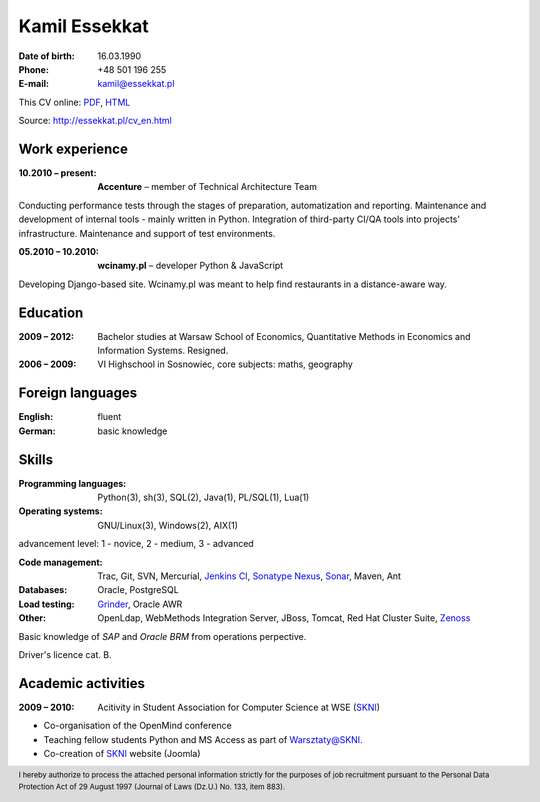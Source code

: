 Kamil Essekkat
================================
:Date of birth: 16.03.1990
:Phone: +48 501 196 255
:E-mail: kamil@essekkat.pl

.. class:: screen-only

This CV online: PDF_, HTML_

.. class:: print-only

Source: http://essekkat.pl/cv_en.html

Work experience
---------------

:10.2010 |--| present: **Accenture** |--| member of Technical Architecture Team

Conducting performance tests through the stages of preparation, automatization and reporting.
Maintenance and development of internal tools - mainly written in Python.
Integration of third-party CI/QA tools into projects' infrastructure.
Maintenance and support of test environments.

:05.2010 |--| 10.2010: **wcinamy.pl** |--| developer Python & JavaScript
                    
Developing Django-based site. Wcinamy.pl was meant to help find restaurants in a distance-aware way.

Education
--------------
:2009 |--| 2012: Bachelor studies at Warsaw School of Economics,
    Quantitative Methods in Economics and Information Systems. Resigned.

:2006 |--| 2009: VI Highschool in Sosnowiec, core subjects: maths, geography

Foreign languages
-----------------
:English: fluent
:German: basic knowledge

Skills
-------------
:Programming languages: Python(3), sh(3), SQL(2), Java(1), PL/SQL(1), Lua(1)

:Operating systems: GNU/Linux(3), Windows(2), AIX(1)

.. class:: cv-small

advancement level: 1 - novice, 2 - medium, 3 - advanced

:Code management: Trac, Git, SVN, Mercurial, `Jenkins CI`_, `Sonatype Nexus`_, Sonar_, Maven, Ant

:Databases: Oracle, PostgreSQL

:Load testing: Grinder_, Oracle AWR

:Other: OpenLdap, WebMethods Integration Server, JBoss, Tomcat, Red Hat Cluster Suite, Zenoss_

Basic knowledge of *SAP* and *Oracle BRM* from operations perpective.

Driver's licence cat. B.

Academic activities
-----------------------

:2009 |--| 2010: Acitivity in Student Association for Computer Science at WSE (SKNI_)

* Co-organisation of the OpenMind conference
* Teaching fellow students Python and MS Access as part of `Warsztaty@SKNI`_.
* Co-creation of SKNI_ website (Joomla)

.. _Sonar: http://www.sonarsource.org/
.. _Jenkins CI: http://jenkins-ci.org/
.. _Sonatype Nexus: http://www.sonatype.org/nexus/
.. _Grinder: http://grinder.sourceforge.net/
.. _Zenoss: http://www.zenoss.com/
.. _PDF: http://essekkat.pl/cv_en.pdf 
.. _HTML: http://essekkat.pl/cv_en.html
.. _SKNI: http://www.skni.org/
.. _Warsztaty@SKNI: http://was.skni.org/

.. footer::
    I hereby authorize to process the attached personal information strictly for the purposes of job recruitment pursuant to the Personal Data Protection Act of 29 August 1997 (Journal of Laws (Dz.U.) No. 133, item 883).


.. |--| unicode:: U+2013
